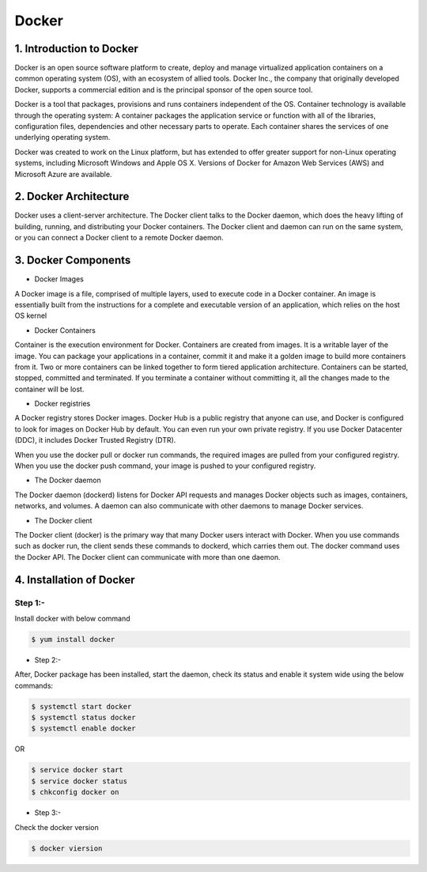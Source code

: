 ########
Docker
########

1. Introduction to Docker
---------------------------

Docker is an open source software platform to create, deploy and manage virtualized application containers on a common operating system
(OS), with an ecosystem of allied tools. Docker Inc., the company that originally developed Docker, supports a commercial edition and is 
the principal sponsor of the open source tool.

Docker is a tool that packages, provisions and runs containers independent of the OS. Container technology is available through the 
operating system: A container packages the application service or function with all of the libraries, configuration files, dependencies 
and other necessary parts to operate. Each container shares the services of one underlying operating system.

Docker was created to work on the Linux platform, but has extended to offer greater support for non-Linux operating systems, including 
Microsoft Windows and Apple OS X. Versions of Docker for Amazon Web Services (AWS) and Microsoft Azure are available.


2. Docker Architecture
-----------------------

Docker uses a client-server architecture. The Docker client talks to the Docker daemon, which does the heavy lifting of building, running,
and distributing your Docker containers. The Docker client and daemon can run on the same system, or you can connect a Docker client to 
a remote Docker daemon.

.. image:: architecture.PNG
   :width: 600px
   :height: 400px
   :alt: alternate text

3. Docker Components
---------------------

- Docker Images

A Docker image is a file, comprised of multiple layers, used to execute code in a Docker container. An image is essentially built from the instructions for a complete and executable version of an application, which relies on the host OS kernel

- Docker Containers

Container is the execution environment for Docker. Containers are created from images. It is a writable layer of the image. You can package your applications in a container, commit it and make it a golden image to build more containers from it. Two or more containers can be linked together to form tiered application architecture. Containers can be started, stopped, committed and terminated. If you terminate a container without committing it, all the changes made to the container will be lost.

- Docker registries

A Docker registry stores Docker images. Docker Hub is a public registry that anyone can use, and Docker is configured to look for images on Docker Hub by default. You can even run your own private registry. If you use Docker Datacenter (DDC), it includes Docker Trusted Registry (DTR).

When you use the docker pull or docker run commands, the required images are pulled from your configured registry. When you use the docker push command, your image is pushed to your configured registry.

- The Docker daemon

The Docker daemon (dockerd) listens for Docker API requests and manages Docker objects such as images, containers, networks, and volumes. A daemon can also communicate with other daemons to manage Docker services.

- The Docker client

The Docker client (docker) is the primary way that many Docker users interact with Docker. When you use commands such as docker run, the client sends these commands to dockerd, which carries them out. The docker command uses the Docker API. The Docker client can communicate with more than one daemon.

4. Installation of Docker 
--------------------------

Step 1:-
''''''''

Install docker with below command

.. code-block:: bash

   $ yum install docker

.. image:: docker-install.PNG
   :width: 600px
   :height: 400px
   :alt: alternate text
   
- Step 2:-

After, Docker package has been installed, start the daemon, check its status and enable it system wide using the below commands:

.. code-block:: bash

   $ systemctl start docker 
   $ systemctl status docker
   $ systemctl enable docker
   
OR

.. code-block:: bash

  $ service docker start
  $ service docker status
  $ chkconfig docker on
  
.. image:: startdocker.PNG
   :width: 600px
   :height: 400px
   :alt: alternate text
   
- Step 3:- 

Check the docker version

.. code-block:: bash

   $ docker viersion
   
.. image:: dockerversion.PNG
   :width: 600px
   :height: 400px
   :alt: alternate text
   



